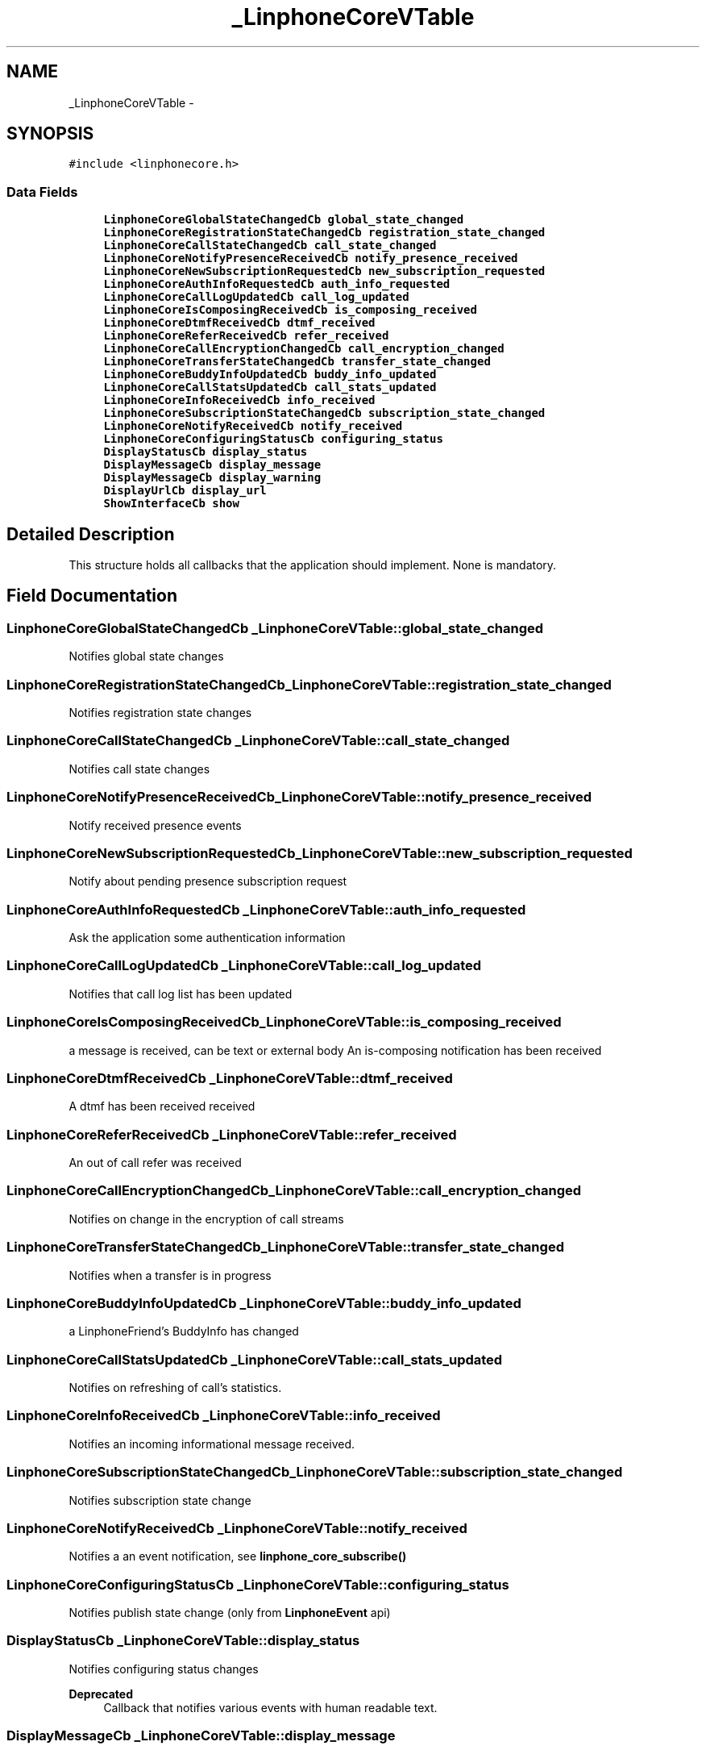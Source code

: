 .TH "_LinphoneCoreVTable" 3 "Fri May 2 2014" "Version 3.7.0" "liblinphone" \" -*- nroff -*-
.ad l
.nh
.SH NAME
_LinphoneCoreVTable \- 
.SH SYNOPSIS
.br
.PP
.PP
\fC#include <linphonecore\&.h>\fP
.SS "Data Fields"

.in +1c
.ti -1c
.RI "\fBLinphoneCoreGlobalStateChangedCb\fP \fBglobal_state_changed\fP"
.br
.ti -1c
.RI "\fBLinphoneCoreRegistrationStateChangedCb\fP \fBregistration_state_changed\fP"
.br
.ti -1c
.RI "\fBLinphoneCoreCallStateChangedCb\fP \fBcall_state_changed\fP"
.br
.ti -1c
.RI "\fBLinphoneCoreNotifyPresenceReceivedCb\fP \fBnotify_presence_received\fP"
.br
.ti -1c
.RI "\fBLinphoneCoreNewSubscriptionRequestedCb\fP \fBnew_subscription_requested\fP"
.br
.ti -1c
.RI "\fBLinphoneCoreAuthInfoRequestedCb\fP \fBauth_info_requested\fP"
.br
.ti -1c
.RI "\fBLinphoneCoreCallLogUpdatedCb\fP \fBcall_log_updated\fP"
.br
.ti -1c
.RI "\fBLinphoneCoreIsComposingReceivedCb\fP \fBis_composing_received\fP"
.br
.ti -1c
.RI "\fBLinphoneCoreDtmfReceivedCb\fP \fBdtmf_received\fP"
.br
.ti -1c
.RI "\fBLinphoneCoreReferReceivedCb\fP \fBrefer_received\fP"
.br
.ti -1c
.RI "\fBLinphoneCoreCallEncryptionChangedCb\fP \fBcall_encryption_changed\fP"
.br
.ti -1c
.RI "\fBLinphoneCoreTransferStateChangedCb\fP \fBtransfer_state_changed\fP"
.br
.ti -1c
.RI "\fBLinphoneCoreBuddyInfoUpdatedCb\fP \fBbuddy_info_updated\fP"
.br
.ti -1c
.RI "\fBLinphoneCoreCallStatsUpdatedCb\fP \fBcall_stats_updated\fP"
.br
.ti -1c
.RI "\fBLinphoneCoreInfoReceivedCb\fP \fBinfo_received\fP"
.br
.ti -1c
.RI "\fBLinphoneCoreSubscriptionStateChangedCb\fP \fBsubscription_state_changed\fP"
.br
.ti -1c
.RI "\fBLinphoneCoreNotifyReceivedCb\fP \fBnotify_received\fP"
.br
.ti -1c
.RI "\fBLinphoneCoreConfiguringStatusCb\fP \fBconfiguring_status\fP"
.br
.ti -1c
.RI "\fBDisplayStatusCb\fP \fBdisplay_status\fP"
.br
.ti -1c
.RI "\fBDisplayMessageCb\fP \fBdisplay_message\fP"
.br
.ti -1c
.RI "\fBDisplayMessageCb\fP \fBdisplay_warning\fP"
.br
.ti -1c
.RI "\fBDisplayUrlCb\fP \fBdisplay_url\fP"
.br
.ti -1c
.RI "\fBShowInterfaceCb\fP \fBshow\fP"
.br
.in -1c
.SH "Detailed Description"
.PP 
This structure holds all callbacks that the application should implement\&. None is mandatory\&. 
.SH "Field Documentation"
.PP 
.SS "\fBLinphoneCoreGlobalStateChangedCb\fP _LinphoneCoreVTable::global_state_changed"
Notifies global state changes 
.SS "\fBLinphoneCoreRegistrationStateChangedCb\fP _LinphoneCoreVTable::registration_state_changed"
Notifies registration state changes 
.SS "\fBLinphoneCoreCallStateChangedCb\fP _LinphoneCoreVTable::call_state_changed"
Notifies call state changes 
.SS "\fBLinphoneCoreNotifyPresenceReceivedCb\fP _LinphoneCoreVTable::notify_presence_received"
Notify received presence events 
.SS "\fBLinphoneCoreNewSubscriptionRequestedCb\fP _LinphoneCoreVTable::new_subscription_requested"
Notify about pending presence subscription request 
.SS "\fBLinphoneCoreAuthInfoRequestedCb\fP _LinphoneCoreVTable::auth_info_requested"
Ask the application some authentication information 
.SS "\fBLinphoneCoreCallLogUpdatedCb\fP _LinphoneCoreVTable::call_log_updated"
Notifies that call log list has been updated 
.SS "\fBLinphoneCoreIsComposingReceivedCb\fP _LinphoneCoreVTable::is_composing_received"
a message is received, can be text or external body An is-composing notification has been received 
.SS "\fBLinphoneCoreDtmfReceivedCb\fP _LinphoneCoreVTable::dtmf_received"
A dtmf has been received received 
.SS "\fBLinphoneCoreReferReceivedCb\fP _LinphoneCoreVTable::refer_received"
An out of call refer was received 
.SS "\fBLinphoneCoreCallEncryptionChangedCb\fP _LinphoneCoreVTable::call_encryption_changed"
Notifies on change in the encryption of call streams 
.SS "\fBLinphoneCoreTransferStateChangedCb\fP _LinphoneCoreVTable::transfer_state_changed"
Notifies when a transfer is in progress 
.SS "\fBLinphoneCoreBuddyInfoUpdatedCb\fP _LinphoneCoreVTable::buddy_info_updated"
a LinphoneFriend's BuddyInfo has changed 
.SS "\fBLinphoneCoreCallStatsUpdatedCb\fP _LinphoneCoreVTable::call_stats_updated"
Notifies on refreshing of call's statistics\&. 
.SS "\fBLinphoneCoreInfoReceivedCb\fP _LinphoneCoreVTable::info_received"
Notifies an incoming informational message received\&. 
.SS "\fBLinphoneCoreSubscriptionStateChangedCb\fP _LinphoneCoreVTable::subscription_state_changed"
Notifies subscription state change 
.SS "\fBLinphoneCoreNotifyReceivedCb\fP _LinphoneCoreVTable::notify_received"
Notifies a an event notification, see \fBlinphone_core_subscribe()\fP 
.SS "\fBLinphoneCoreConfiguringStatusCb\fP _LinphoneCoreVTable::configuring_status"
Notifies publish state change (only from \fBLinphoneEvent\fP api) 
.SS "\fBDisplayStatusCb\fP _LinphoneCoreVTable::display_status"
Notifies configuring status changes 
.PP
\fBDeprecated\fP
.RS 4
Callback that notifies various events with human readable text\&. 
.RE
.PP

.SS "\fBDisplayMessageCb\fP _LinphoneCoreVTable::display_message"
\fBDeprecated\fP
.RS 4
Callback to display a message to the user 
.RE
.PP

.SS "\fBDisplayMessageCb\fP _LinphoneCoreVTable::display_warning"
\fBDeprecated\fP
.RS 4
Callback to display a warning to the user 
.RE
.PP

.SS "\fBDisplayUrlCb\fP _LinphoneCoreVTable::display_url"
\fBDeprecated\fP
.RS 4
.RE
.PP

.SS "\fBShowInterfaceCb\fP _LinphoneCoreVTable::show"
\fBDeprecated\fP
.RS 4
Notifies the application that it should show up 
.RE
.PP


.SH "Author"
.PP 
Generated automatically by Doxygen for liblinphone from the source code\&.
